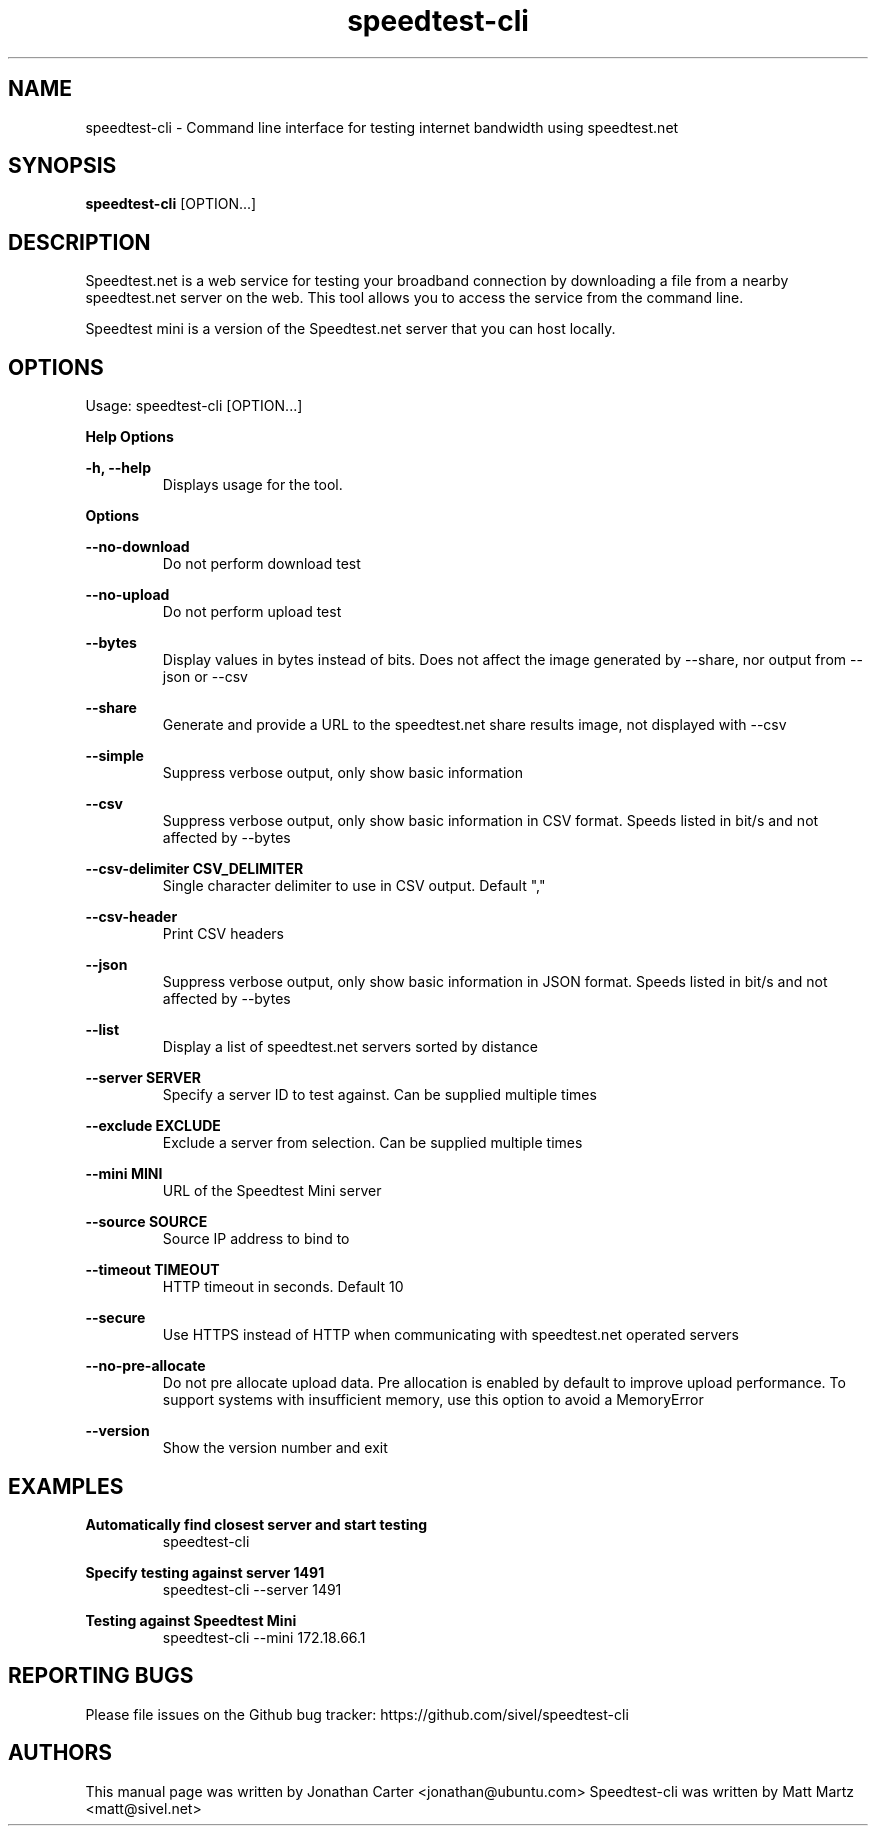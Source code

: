 .TH "speedtest-cli" 1 "2018-01-05" "speedtest-cli"
.SH NAME
speedtest\-cli \- Command line interface for testing internet bandwidth using speedtest.net
.SH SYNOPSIS
.B speedtest\-cli
[OPTION...]
.SH DESCRIPTION
Speedtest.net is a web service for testing your broadband connection by downloading a file
from a nearby speedtest.net server on the web. This tool allows you to access the service
from the command line.

Speedtest mini is a version of the Speedtest.net server that you can host locally.

.SH OPTIONS
Usage: speedtest\-cli [OPTION...]

.B Help Options

\fB\-h, \-\-help\fR
.RS
Displays usage for the tool.
.RE

.B Options

\fB\-\-no\-download\fR
.RS
Do not perform download test
.RE

\fB\-\-no\-upload\fR
.RS
Do not perform upload test
.RE

\fB\-\-bytes\fR
.RS
Display values in bytes instead of bits. Does not affect the image generated by \-\-share, nor output from \-\-json or \-\-csv
.RE

\fB\-\-share\fR
.RS
Generate and provide a URL to the speedtest.net share results image, not displayed with \-\-csv
.RE

\fB\-\-simple\fR
.RS
Suppress verbose output, only show basic information
.RE

\fB\-\-csv\fR
.RS
Suppress verbose output, only show basic information in CSV format. Speeds listed in bit/s and not affected by \-\-bytes
.RE

\fB\-\-csv\-delimiter CSV_DELIMITER\fR
.RS
Single character delimiter to use in CSV output. Default ","
.RE

\fB\-\-csv\-header\fR
.RS
Print CSV headers
.RE

\fB\-\-json\fR
.RS
Suppress verbose output, only show basic information in JSON format. Speeds listed in bit/s and not affected by \-\-bytes
.RE

\fB\-\-list\fR
.RS
Display a list of speedtest.net servers sorted by distance
.RE

\fB\-\-server SERVER\fR
.RS
Specify a server ID to test against. Can be supplied multiple times
.RE

\fB\-\-exclude EXCLUDE\fR
.RS
Exclude a server from selection. Can be supplied multiple times
.RE

\fB\-\-mini MINI\fR
.RS
URL of the Speedtest Mini server
.RE

\fB\-\-source SOURCE\fR
.RS
Source IP address to bind to
.RE

\fB\-\-timeout TIMEOUT\fR
.RS
HTTP timeout in seconds. Default 10
.RE

\fB\-\-secure\fR
.RS
Use HTTPS instead of HTTP when communicating with speedtest.net operated servers
.RE

\fB\-\-no\-pre\-allocate\fR
.RS
Do not pre allocate upload data. Pre allocation is enabled by default to improve upload performance. To support systems with insufficient memory, use this option to avoid a MemoryError
.RE

\fB\-\-version\fR
.RS
Show the version number and exit
.RE

.SH EXAMPLES

\fBAutomatically find closest server and start testing\fR
.RS
speedtest\-cli
.RE

\fBSpecify testing against server 1491\fR
.RS
speedtest-cli \-\-server 1491
.RE

\fBTesting against Speedtest Mini\fR
.RS
speedtest-cli \-\-mini 172.18.66.1
.RE

.SH REPORTING BUGS
Please file issues on the Github bug tracker: https://github.com/sivel/speedtest\-cli

.SH AUTHORS
This manual page was written by Jonathan Carter <jonathan@ubuntu.com>
Speedtest\-cli was written by Matt Martz <matt@sivel.net>
